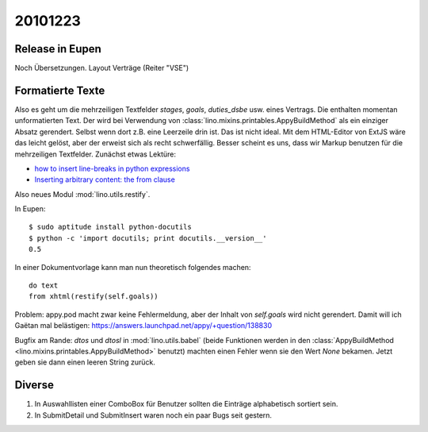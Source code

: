 20101223
========

Release in Eupen
----------------

Noch Übersetzungen. Layout Verträge (Reiter "VSE")


Formatierte Texte
-----------------

Also es geht um die mehrzeiligen Textfelder 
`stages`, `goals`, `duties_dsbe` usw. eines Vertrags.
Die enthalten momentan unformatierten Text.
Der wird bei Verwendung 
von :class:`lino.mixins.printables.AppyBuildMethod`
als ein einziger Absatz gerendert. Selbst wenn dort z.B. eine Leerzeile drin ist.
Das ist nicht ideal.
Mit dem HTML-Editor von ExtJS wäre das leicht gelöst,
aber der erweist sich als recht schwerfällig.
Besser scheint es uns, dass wir Markup benutzen für die mehrzeiligen Textfelder.
Zunächst etwas Lektüre:

- `how to insert line-breaks in python expressions
  <https://answers.launchpad.net/appy/+question/134701>`_

- `Inserting arbitrary content: the from clause
  <http://appyframework.org/podWritingAdvancedTemplates.html>`_
    
Also neues Modul :mod:`lino.utils.restify`.

In Eupen::

  $ sudo aptitude install python-docutils
  $ python -c 'import docutils; print docutils.__version__'    
  0.5

In einer Dokumentvorlage kann man nun theoretisch folgendes machen::

  do text 
  from xhtml(restify(self.goals))


Problem: appy.pod macht zwar keine Fehlermeldung, aber der Inhalt 
von `self.goals` wird nicht gerendert.
Damit will ich Gaëtan mal belästigen:
https://answers.launchpad.net/appy/+question/138830

Bugfix am Rande: `dtos` und `dtosl` in :mod:`lino.utils.babel` 
(beide Funktionen werden in den
:class:`AppyBuildMethod <lino.mixins.printables.AppyBuildMethod>` benutzt) machten 
einen Fehler wenn sie den Wert `None` bekamen. Jetzt geben sie 
dann einen leeren String zurück.


Diverse
-------

#.  In Auswahllisten einer ComboBox für Benutzer sollten die Einträge 
    alphabetisch sortiert sein.
    
#.  In SubmitDetail und SubmitInsert waren noch ein paar Bugs seit gestern.
